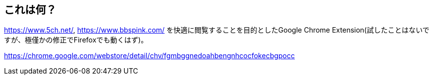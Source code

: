 == これは何？

https://www.5ch.net/, https://www.bbspink.com/ を快適に閲覧することを目的としたGoogle Chrome Extension(試したことはないですが、極僅かの修正でFirefoxでも動くはず)。

https://chrome.google.com/webstore/detail/chv/fgmbggnedoahbengnhcocfokecbgpocc
